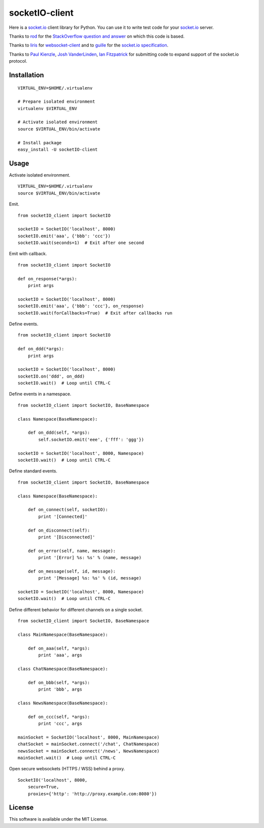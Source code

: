 socketIO-client
===============
Here is a socket.io_ client library for Python.  You can use it to write test code for your socket.io_ server.

Thanks to rod_ for the `StackOverflow question and answer`__ on which this code is based.

Thanks to liris_ for websocket-client_ and to guille_ for the `socket.io specification`_.

Thanks to `Paul Kienzle`_, `Josh VanderLinden`_, `Ian Fitzpatrick`_ for submitting code to expand support of the socket.io protocol.


Installation
------------
::

    VIRTUAL_ENV=$HOME/.virtualenv

    # Prepare isolated environment
    virtualenv $VIRTUAL_ENV

    # Activate isolated environment
    source $VIRTUAL_ENV/bin/activate

    # Install package
    easy_install -U socketIO-client


Usage
-----
Activate isolated environment. ::

    VIRTUAL_ENV=$HOME/.virtualenv
    source $VIRTUAL_ENV/bin/activate

Emit. ::

    from socketIO_client import SocketIO

    socketIO = SocketIO('localhost', 8000)
    socketIO.emit('aaa', {'bbb': 'ccc'})
    socketIO.wait(seconds=1)  # Exit after one second

Emit with callback. ::

    from socketIO_client import SocketIO

    def on_response(*args):
        print args

    socketIO = SocketIO('localhost', 8000)
    socketIO.emit('aaa', {'bbb': 'ccc'}, on_response)
    socketIO.wait(forCallbacks=True)  # Exit after callbacks run

Define events. ::

    from socketIO_client import SocketIO

    def on_ddd(*args):
        print args

    socketIO = SocketIO('localhost', 8000)
    socketIO.on('ddd', on_ddd)
    socketIO.wait()  # Loop until CTRL-C

Define events in a namespace. ::

    from socketIO_client import SocketIO, BaseNamespace

    class Namespace(BaseNamespace):

        def on_ddd(self, *args):
            self.socketIO.emit('eee', {'fff': 'ggg'})

    socketIO = SocketIO('localhost', 8000, Namespace)
    socketIO.wait()  # Loop until CTRL-C

Define standard events. ::

    from socketIO_client import SocketIO, BaseNamespace

    class Namespace(BaseNamespace):

        def on_connect(self, socketIO):
            print '[Connected]'

        def on_disconnect(self):
            print '[Disconnected]'

        def on_error(self, name, message):
            print '[Error] %s: %s' % (name, message)

        def on_message(self, id, message):
            print '[Message] %s: %s' % (id, message)

    socketIO = SocketIO('localhost', 8000, Namespace)
    socketIO.wait()  # Loop until CTRL-C

Define different behavior for different channels on a single socket. ::

    from socketIO_client import SocketIO, BaseNamespace

    class MainNamespace(BaseNamespace):

        def on_aaa(self, *args):
            print 'aaa', args

    class ChatNamespace(BaseNamespace):

        def on_bbb(self, *args):
            print 'bbb', args

    class NewsNamespace(BaseNamespace):

        def on_ccc(self, *args):
            print 'ccc', args

    mainSocket = SocketIO('localhost', 8000, MainNamespace)
    chatSocket = mainSocket.connect('/chat', ChatNamespace)
    newsSocket = mainSocket.connect('/news', NewsNamespace)
    mainSocket.wait()  # Loop until CTRL-C

Open secure websockets (HTTPS / WSS) behind a proxy. ::

    SocketIO('localhost', 8000, 
        secure=True,
        proxies={'http': 'http://proxy.example.com:8080'})

License
-------
This software is available under the MIT License.


.. _socket.io: http://socket.io
.. _rod: http://stackoverflow.com/users/370115/rod
.. _StackOverflowQA: http://stackoverflow.com/questions/6692908/formatting-messages-to-send-to-socket-io-node-js-server-from-python-client
__ StackOverflowQA_
.. _liris: https://github.com/liris
.. _websocket-client: https://github.com/liris/websocket-client
.. _guille: https://github.com/guille
.. _socket.io specification: https://github.com/LearnBoost/socket.io-spec
.. _Paul Kienzle: https://github.com/pkienzle
.. _Josh VanderLinden: https://github.com/codekoala
.. _Ian Fitzpatrick: https://github.com/GraphEffect
